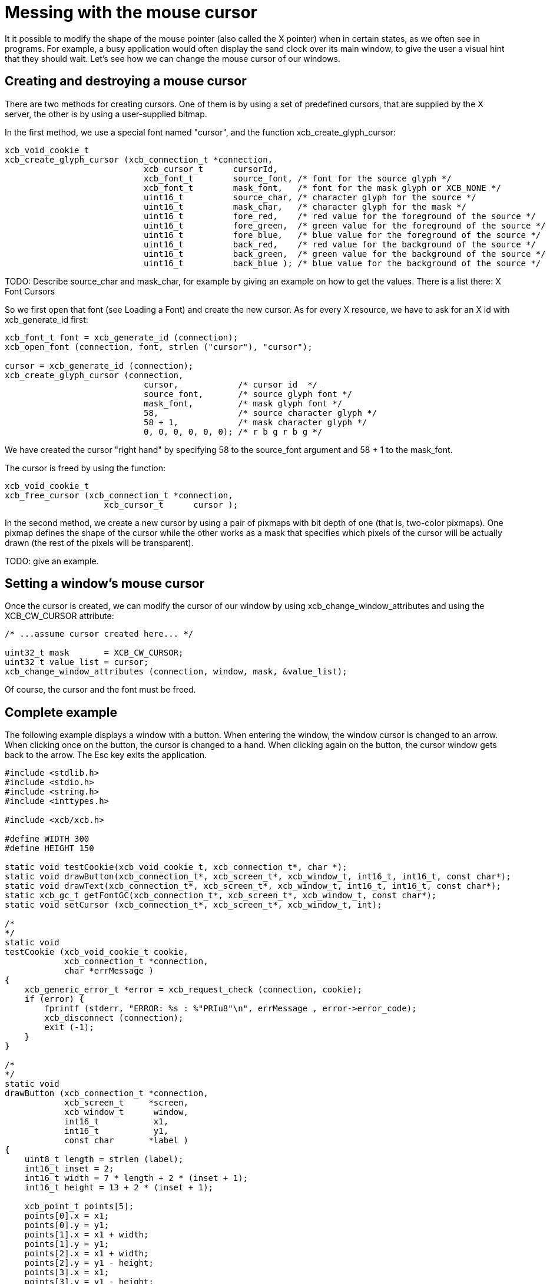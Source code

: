 = Messing with the mouse cursor
It it possible to modify the shape of the mouse pointer (also called the X pointer) when in certain states, as we often see in programs. For example, a busy application would often display the sand clock over its main window, to give the user a visual hint that they should wait. Let's see how we can change the mouse cursor of our windows.

== Creating and destroying a mouse cursor
There are two methods for creating cursors. One of them is by using a set of predefined cursors, that are supplied by the X server, the other is by using a user-supplied bitmap.

In the first method, we use a special font named "cursor", and the function xcb_create_glyph_cursor:
[source,c]
....
xcb_void_cookie_t
xcb_create_glyph_cursor (xcb_connection_t *connection,
                            xcb_cursor_t      cursorId,
                            xcb_font_t        source_font, /* font for the source glyph */
                            xcb_font_t        mask_font,   /* font for the mask glyph or XCB_NONE */
                            uint16_t          source_char, /* character glyph for the source */
                            uint16_t          mask_char,   /* character glyph for the mask */
                            uint16_t          fore_red,    /* red value for the foreground of the source */
                            uint16_t          fore_green,  /* green value for the foreground of the source */
                            uint16_t          fore_blue,   /* blue value for the foreground of the source */
                            uint16_t          back_red,    /* red value for the background of the source */
                            uint16_t          back_green,  /* green value for the background of the source */
                            uint16_t          back_blue ); /* blue value for the background of the source */
....

TODO: Describe source_char and mask_char, for example by giving an example on how to get the values. There is a list there: X Font Cursors

So we first open that font (see Loading a Font) and create the new cursor. As for every X resource, we have to ask for an X id with xcb_generate_id first:
[source,c]
....
xcb_font_t font = xcb_generate_id (connection);
xcb_open_font (connection, font, strlen ("cursor"), "cursor");

cursor = xcb_generate_id (connection);
xcb_create_glyph_cursor (connection,
                            cursor,            /* cursor id  */
                            source_font,       /* source glyph font */
                            mask_font,         /* mask glyph font */
                            58,                /* source character glyph */
                            58 + 1,            /* mask character glyph */
                            0, 0, 0, 0, 0, 0); /* r b g r b g */
....

We have created the cursor "right hand" by specifying 58 to the source_font argument and 58 + 1 to the mask_font.

The cursor is freed by using the function:
[source,c]
....
xcb_void_cookie_t
xcb_free_cursor (xcb_connection_t *connection,
                    xcb_cursor_t      cursor );
....

In the second method, we create a new cursor by using a pair of pixmaps with bit depth of one (that is, two-color pixmaps). One pixmap defines the shape of the cursor while the other works as a mask that specifies which pixels of the cursor will be actually drawn (the rest of the pixels will be transparent).

TODO: give an example.

== Setting a window's mouse cursor
Once the cursor is created, we can modify the cursor of our window by using xcb_change_window_attributes and using the XCB_CW_CURSOR attribute:
[source,c]
....
/* ...assume cursor created here... */

uint32_t mask       = XCB_CW_CURSOR;
uint32_t value_list = cursor;
xcb_change_window_attributes (connection, window, mask, &value_list);
....

Of course, the cursor and the font must be freed.

== Complete example
The following example displays a window with a button. When entering the window, the window cursor is changed to an arrow. When clicking once on the button, the cursor is changed to a hand. When clicking again on the button, the cursor window gets back to the arrow. The Esc key exits the application.
[source,c]
....
#include <stdlib.h>
#include <stdio.h>
#include <string.h>
#include <inttypes.h>

#include <xcb/xcb.h>

#define WIDTH 300 
#define HEIGHT 150 

static void testCookie(xcb_void_cookie_t, xcb_connection_t*, char *); 
static void drawButton(xcb_connection_t*, xcb_screen_t*, xcb_window_t, int16_t, int16_t, const char*);
static void drawText(xcb_connection_t*, xcb_screen_t*, xcb_window_t, int16_t, int16_t, const char*);
static xcb_gc_t getFontGC(xcb_connection_t*, xcb_screen_t*, xcb_window_t, const char*);
static void setCursor (xcb_connection_t*, xcb_screen_t*, xcb_window_t, int);

/*  
*/  
static void
testCookie (xcb_void_cookie_t cookie,
            xcb_connection_t *connection,
            char *errMessage )
{   
    xcb_generic_error_t *error = xcb_request_check (connection, cookie);
    if (error) {
        fprintf (stderr, "ERROR: %s : %"PRIu8"\n", errMessage , error->error_code);
        xcb_disconnect (connection);
        exit (-1);
    }   
}   

/*  
*/  
static void
drawButton (xcb_connection_t *connection,
            xcb_screen_t     *screen,
            xcb_window_t      window,
            int16_t           x1, 
            int16_t           y1, 
            const char       *label )
{   
    uint8_t length = strlen (label);
    int16_t inset = 2;
    int16_t width = 7 * length + 2 * (inset + 1); 
    int16_t height = 13 + 2 * (inset + 1); 

    xcb_point_t points[5];
    points[0].x = x1; 
    points[0].y = y1; 
    points[1].x = x1 + width;
    points[1].y = y1; 
    points[2].x = x1 + width;
    points[2].y = y1 - height;
    points[3].x = x1; 
    points[3].y = y1 - height;
    points[4].x = x1; 
    points[4].y = y1; 

    xcb_gcontext_t gc = getFontGC (connection, screen, window, "fixed");
    xcb_void_cookie_t lineCookie = xcb_poly_line_checked (connection,
                                                            XCB_COORD_MODE_ORIGIN,
                                                            window,
                                                            gc,
                                                            5,
                                                            points );
    testCookie (lineCookie, connection, "can't draw lines");

    xcb_void_cookie_t textCookie = xcb_image_text_8_checked (connection,
                                                                length,
                                                                window,
                                                                gc,
                                                                x1 + inset + 1,
                                                                y1 - inset - 1,
                                                                label );
    testCookie (textCookie, connection, "can't paste text");

    xcb_void_cookie_t gcCookie = xcb_free_gc (connection, gc);
    testCookie (gcCookie, connection, "can't free gc");
}

/*
*/
static void
drawText (xcb_connection_t *connection,
            xcb_screen_t     *screen,
            xcb_window_t      window,
            int16_t           x1,
            int16_t           y1,
            const char       *label )
{

    xcb_gcontext_t gc = getFontGC (connection, screen, window, "fixed");
    xcb_void_cookie_t textCookie = xcb_image_text_8_checked (connection,
                                                                strlen (label),
                                                                window,
                                                                gc,
                                                                x1,
                                                                y1,
                                                                label );
    testCookie(textCookie, connection, "can't paste text");

    xcb_void_cookie_t gcCookie = xcb_free_gc (connection, gc);
    testCookie (gcCookie, connection, "can't free gc");
}

/*
*/
static xcb_gc_t
getFontGC (xcb_connection_t *connection,
            xcb_screen_t     *screen,
            xcb_window_t      window,
            const char       *fontName )
{

    xcb_font_t font = xcb_generate_id (connection);
    xcb_void_cookie_t fontCookie = xcb_open_font_checked (connection,
                                                            font,
                                                            strlen (fontName),
                                                            fontName );
    testCookie (fontCookie, connection, "can't open font");

    xcb_gcontext_t gc = xcb_generate_id (connection);
    uint32_t  mask = XCB_GC_FOREGROUND | XCB_GC_BACKGROUND | XCB_GC_FONT;
    uint32_t value_list[3];
    value_list[0] = screen->black_pixel;
    value_list[1] = screen->white_pixel;
    value_list[2] = font;

    xcb_void_cookie_t gcCookie = xcb_create_gc_checked (connection,
                                                        gc,
                                                        window,
                                                        mask,
                                                        value_list );
    testCookie (gcCookie, connection, "can't create gc");

    fontCookie = xcb_close_font_checked (connection, font);
    testCookie (fontCookie, connection, "can't close font");

    return gc;
}

/*
*/
static void
setCursor (xcb_connection_t *connection,
            xcb_screen_t     *screen,
            xcb_window_t      window,
            int               cursorId )
{
    xcb_font_t font = xcb_generate_id (connection);
    xcb_void_cookie_t fontCookie = xcb_open_font_checked (connection,
                                                            font,
                                                            strlen ("cursor"),
                                                            "cursor" );
    testCookie (fontCookie, connection, "can't open font");

    xcb_cursor_t cursor = xcb_generate_id (connection);
    xcb_create_glyph_cursor (connection,
                                cursor,
                                font,
                                font,
                                cursorId,
                                cursorId + 1,
                                0, 0, 0, 0, 0, 0 );

    xcb_gcontext_t gc = xcb_generate_id (connection);

    uint32_t mask = XCB_GC_FOREGROUND | XCB_GC_BACKGROUND | XCB_GC_FONT;
    uint32_t values_list[3];
    values_list[0] = screen->black_pixel;
    values_list[1] = screen->white_pixel;
    values_list[2] = font;

    xcb_void_cookie_t gcCookie = xcb_create_gc_checked (connection, gc, window, mask, values_list);
    testCookie (gcCookie, connection, "can't create gc");

    mask = XCB_CW_CURSOR;
    uint32_t value_list = cursor;
    xcb_change_window_attributes (connection, window, mask, &value_list);

    xcb_free_cursor (connection, cursor);

    fontCookie = xcb_close_font_checked (connection, font);
    testCookie (fontCookie, connection, "can't close font");
}

/*
*/
int
main ()
{
    /* get the connection */
    int screenNum;
    xcb_connection_t *connection = xcb_connect (NULL, &screenNum);
    if (!connection) {
        fprintf (stderr, "ERROR: can't connect to an X server\n");
        return -1;
    }

    /* get the current screen */

    xcb_screen_iterator_t iter = xcb_setup_roots_iterator (xcb_get_setup (connection));

    /* we want the screen at index screenNum of the iterator */
    for (int i = 0; i < screenNum; ++i) {
        xcb_screen_next (&iter);
    }

    xcb_screen_t *screen = iter.data;

    if (!screen) {
        fprintf (stderr, "ERROR: can't get the current screen\n");
        xcb_disconnect (connection);
        return -1;
    }


    /* create the window */

    xcb_window_t window = xcb_generate_id (connection);
    uint32_t mask = XCB_CW_BACK_PIXEL | XCB_CW_EVENT_MASK;
    uint32_t values[2];
    values[0] = screen->white_pixel;
    values[1] = XCB_EVENT_MASK_KEY_RELEASE |
                XCB_EVENT_MASK_BUTTON_PRESS |
                XCB_EVENT_MASK_EXPOSURE |
                XCB_EVENT_MASK_POINTER_MOTION;

    xcb_void_cookie_t windowCookie = xcb_create_window_checked (connection,
                                                                screen->root_depth,
                                                                window,
                                                                screen->root,
                                                                20, 200, WIDTH, HEIGHT,
                                                                0,
                                                                XCB_WINDOW_CLASS_INPUT_OUTPUT,
                                                                screen->root_visual,
                                                                mask, values );
    testCookie (windowCookie, connection, "can't create window");

    xcb_void_cookie_t mapCookie = xcb_map_window_checked (connection, window);
    testCookie (mapCookie, connection, "can't map window");

    setCursor (connection, screen, window, 68);

    xcb_flush(connection);

    /* event loop */

    uint8_t isHand = 0;

    while (1) {
        xcb_generic_event_t *event = xcb_poll_for_event (connection);
        if (event) {
            switch (event->response_type & ~0x80) {
                case XCB_EXPOSE: {
                    char *text = "click here to change cursor";
                    drawButton (connection,
                                screen,
                                window,
                                (WIDTH - 7 * strlen(text)) / 2,
                                (HEIGHT - 16) / 2,
                                text );

                    text = "Press ESC key to exit...";
                    drawText (connection,
                                screen,
                                window,
                                10,
                                HEIGHT - 10,
                                text );
                    break;
                }
                case XCB_BUTTON_PRESS: {
                    xcb_button_press_event_t *press = (xcb_button_press_event_t *)event;

                    int length = strlen ("click here to change cursor");
                    if ((press->event_x >= (WIDTH - 7 * length) / 2) &&
                            (press->event_x <= ((WIDTH - 7 * length) / 2 + 7 * length + 6)) &&
                            (press->event_y >= (HEIGHT - 16) / 2 - 19) &&
                            (press->event_y <= ((HEIGHT - 16) / 2))) {
                        isHand = 1 - isHand;
                    }

                    if (isHand) {
                        setCursor (connection, screen, window, 58);
                    }
                    else {
                        setCursor (connection, screen, window, 68);
                    }
                }
                case XCB_KEY_RELEASE: {
                    xcb_key_release_event_t *kr = (xcb_key_release_event_t *)event;

                    switch (kr->detail) {
                        /* ESC */
                        case 9:
                            free (event);
                            xcb_disconnect (connection);
                            return 0;
                    }
                }
            }
            free (event);
        }
    }

    return 0;
}
....

Links: link:../tutorial.adoc[tutorial]

Last edited Tue 03 Dec 2013 05:20:34 AM UTC